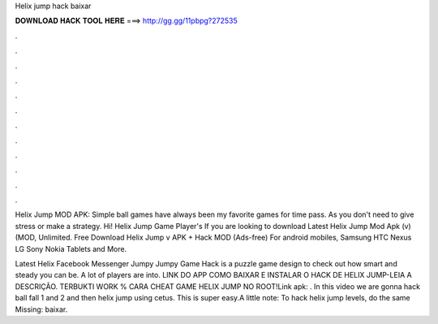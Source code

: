 Helix jump hack baixar



𝐃𝐎𝐖𝐍𝐋𝐎𝐀𝐃 𝐇𝐀𝐂𝐊 𝐓𝐎𝐎𝐋 𝐇𝐄𝐑𝐄 ===> http://gg.gg/11pbpg?272535



.



.



.



.



.



.



.



.



.



.



.



.

Helix Jump MOD APK: Simple ball games have always been my favorite games for time pass. As you don't need to give stress or make a strategy. Hi! Helix Jump Game Player's If you are looking to download Latest Helix Jump Mod Apk (v) (MOD, Unlimited. Free Download Helix Jump v APK + Hack MOD (Ads-free) For android mobiles, Samsung HTC Nexus LG Sony Nokia Tablets and More.

Latest Helix Facebook Messenger Jumpy Jumpy Game Hack is a puzzle game design to check out how smart and steady you can be. A lot of players are into. LINK DO APP  COMO BAIXAR E INSTALAR O HACK DE HELIX JUMP-LEIA A DESCRIÇÃO. TERBUKTI WORK % CARA CHEAT GAME HELIX JUMP NO ROOT!Link apk:  . In this video we are gonna hack ball fall 1 and 2 and then helix jump using cetus. This is super easy.A little note: To hack helix jump levels, do the same Missing: baixar.
